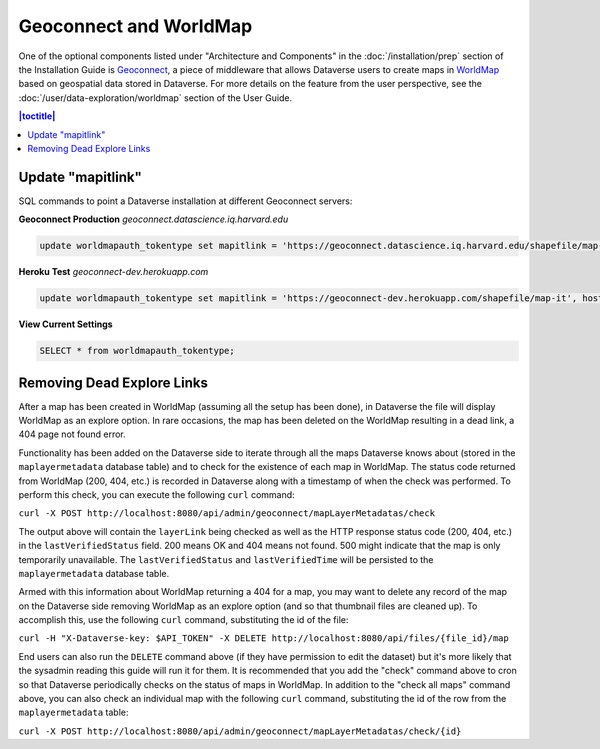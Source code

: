 Geoconnect and WorldMap
=======================

One of the optional components listed under "Architecture and Components" in the :doc:`/installation/prep` section of the Installation Guide is `Geoconnect <https://github.com/IQSS/geoconnect>`_, a piece of middleware that allows Dataverse users to create maps in `WorldMap <http://worldmap.harvard.edu>`_ based on geospatial data stored in Dataverse. For more details on the feature from the user perspective, see the :doc:`/user/data-exploration/worldmap` section of the User Guide.

.. contents:: |toctitle|
	:local:

Update "mapitlink"
------------------

SQL commands to point a Dataverse installation at different Geoconnect servers:


**Geoconnect Production** *geoconnect.datascience.iq.harvard.edu*

.. code-block:: sql

    update worldmapauth_tokentype set mapitlink = 'https://geoconnect.datascience.iq.harvard.edu/shapefile/map-it', hostname='geoconnect.datascience.iq.harvard.edu' where name = 'GEOCONNECT';

**Heroku Test** *geoconnect-dev.herokuapp.com*

.. code-block:: sql

    update worldmapauth_tokentype set mapitlink = 'https://geoconnect-dev.herokuapp.com/shapefile/map-it', hostname='geoconnect-dev.herokuapp.com' where name = 'GEOCONNECT';


**View Current Settings**

.. code-block:: sql

    SELECT * from worldmapauth_tokentype;


Removing Dead Explore Links
---------------------------

After a map has been created in WorldMap (assuming all the setup has been done), in Dataverse the file will display WorldMap as an explore option. In rare occasions, the map has been deleted on the WorldMap resulting in a dead link, a 404 page not found error.

Functionality has been added on the Dataverse side to iterate through all the maps Dataverse knows about (stored in the ``maplayermetadata`` database table) and to check for the existence of each map in WorldMap. The status code returned from WorldMap (200, 404, etc.) is recorded in Dataverse along with a timestamp of when the check was performed. To perform this check, you can execute the following ``curl`` command:

``curl -X POST http://localhost:8080/api/admin/geoconnect/mapLayerMetadatas/check``

The output above will contain the ``layerLink`` being checked as well as the HTTP response status code (200, 404, etc.) in the ``lastVerifiedStatus`` field. 200 means OK and 404 means not found. 500 might indicate that the map is only temporarily unavailable. The ``lastVerifiedStatus`` and ``lastVerifiedTime`` will be persisted to the ``maplayermetadata`` database table.

Armed with this information about WorldMap returning a 404 for a map, you may want to delete any record of the map on the Dataverse side removing WorldMap as an explore option (and so that thumbnail files are cleaned up). To accomplish this, use the following ``curl`` command, substituting the id of the file:

``curl -H "X-Dataverse-key: $API_TOKEN" -X DELETE http://localhost:8080/api/files/{file_id}/map``

End users can also run the ``DELETE`` command above (if they have permission to edit the dataset) but it's more likely that the sysadmin reading this guide will run it for them. It is recommended that you add the "check" command above to cron so that Dataverse periodically checks on the status of maps in WorldMap. In addition to the "check all maps" command above, you can also check an individual map with the following ``curl`` command, substituting the id of the row from the ``maplayermetadata`` table:

``curl -X POST http://localhost:8080/api/admin/geoconnect/mapLayerMetadatas/check/{id}``
